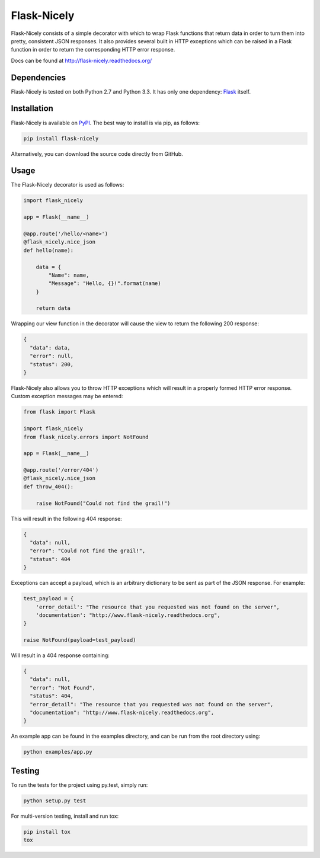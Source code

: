 Flask-Nicely
============

.. image:: https://travis-ci.org/Jwpe/Flask-Nicely.png?branch=develop
    :target: https://travis-ci.org/Jwpe/Flask-Nicely
.. image:: https://coveralls.io/repos/Jwpe/Flask-Nicely/badge.png?branch=develop
    :target: https://coveralls.io/r/Jwpe/Flask-Nicely?branch=develop

Flask-Nicely consists of a simple decorator with which to wrap Flask
functions that return data in order to turn them into pretty, consistent
JSON responses. It also provides several built in HTTP exceptions which can
be raised in a Flask function in order to return the corresponding HTTP
error response.

Docs can be found at http://flask-nicely.readthedocs.org/

Dependencies
------------

Flask-Nicely is tested on both Python 2.7 and Python 3.3. It has only one
dependency: `Flask
<http://flask.pocoo.org/>`_ itself.

Installation
------------

Flask-Nicely is available on `PyPI
<https://pypi.python.org/pypi/Flask-Nicely/>`_. The best way to install is
via pip, as follows:

.. code:: bash

    pip install flask-nicely

Alternatively, you can download the source code directly from GitHub.

Usage
-----

The Flask-Nicely decorator is used as follows:

.. code:: python

    import flask_nicely

    app = Flask(__name__)

    @app.route('/hello/<name>')
    @flask_nicely.nice_json
    def hello(name):

        data = {
            "Name": name,
            "Message": "Hello, {}!".format(name)
        }

        return data

Wrapping our view function in the decorator will cause the view to return the
following 200 response:

.. code:: json

    {
      "data": data,
      "error": null,
      "status": 200,
    }

Flask-Nicely also allows you to throw HTTP exceptions which will result in a
properly formed HTTP error response. Custom exception messages may be entered:

.. code:: python

    from flask import Flask

    import flask_nicely
    from flask_nicely.errors import NotFound

    app = Flask(__name__)

    @app.route('/error/404')
    @flask_nicely.nice_json
    def throw_404():

        raise NotFound("Could not find the grail!")

This will result in the following 404 response:

.. code:: json

    {
      "data": null,
      "error": "Could not find the grail!",
      "status": 404
    }

Exceptions can accept a payload, which is an arbitrary dictionary to be sent
as part of the JSON response. For example:

.. code:: python

   test_payload = {
       'error_detail': "The resource that you requested was not found on the server",
       'documentation': "http://www.flask-nicely.readthedocs.org",
   }

   raise NotFound(payload=test_payload)

Will result in a 404 response containing:

.. code:: json

    {
      "data": null,
      "error": "Not Found",
      "status": 404,
      "error_detail": "The resource that you requested was not found on the server",
      "documentation": "http://www.flask-nicely.readthedocs.org",
    }

An example app can be found in the examples directory, and can be run from
the root directory using:

.. code:: python

    python examples/app.py

Testing
-------

To run the tests for the project using py.test, simply run:

.. code:: bash

    python setup.py test

For multi-version testing, install and run tox:

.. code:: bash

    pip install tox
    tox

